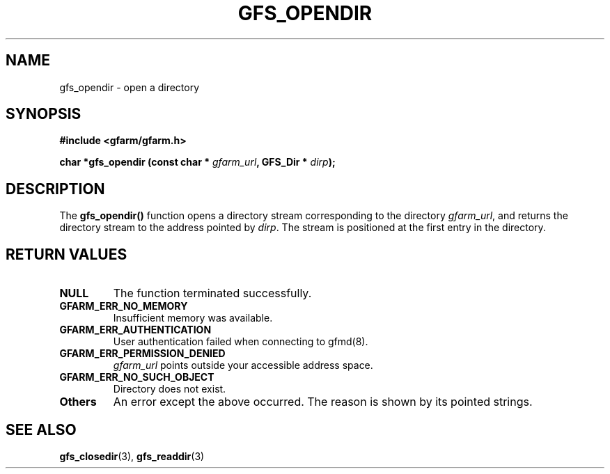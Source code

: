 .\" This manpage has been automatically generated by docbook2man 
.\" from a DocBook document.  This tool can be found at:
.\" <http://shell.ipoline.com/~elmert/comp/docbook2X/> 
.\" Please send any bug reports, improvements, comments, patches, 
.\" etc. to Steve Cheng <steve@ggi-project.org>.
.TH "GFS_OPENDIR" "3" "29 October 2003" "Gfarm" ""
.SH NAME
gfs_opendir \- open a directory
.SH SYNOPSIS
.sp
\fB#include <gfarm/gfarm.h>
.sp
char *gfs_opendir (const char * \fIgfarm_url\fB, GFS_Dir * \fIdirp\fB);
\fR
.SH "DESCRIPTION"
.PP
The \fBgfs_opendir()\fR function opens a directory stream
corresponding to the directory \fIgfarm_url\fR, and returns the
directory stream to the address pointed by \fIdirp\fR.  The stream is
positioned at the first entry in the directory.
.SH "RETURN VALUES"
.TP
\fBNULL\fR
The function terminated successfully.
.TP
\fBGFARM_ERR_NO_MEMORY\fR
Insufficient memory was available.
.TP
\fBGFARM_ERR_AUTHENTICATION\fR
User authentication failed when connecting to gfmd(8).
.TP
\fBGFARM_ERR_PERMISSION_DENIED\fR
\fIgfarm_url\fR
points outside your accessible address space.
.TP
\fBGFARM_ERR_NO_SUCH_OBJECT\fR
Directory does not exist.
.TP
\fBOthers\fR
An error except the above occurred.  The reason is shown by its
pointed strings.
.SH "SEE ALSO"
.PP
\fBgfs_closedir\fR(3),
\fBgfs_readdir\fR(3)
